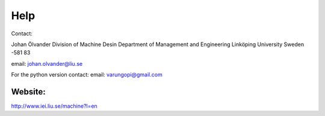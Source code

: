 Help
=====

Contact:

Johan Ölvander
Division of Machine Desin
Department of Management and Engineering
Linköping University
Sweden -581 83

email: johan.olvander@liu.se

For the python version contact:
email: varungopi@gmail.com


Website:
*******
http://www.iei.liu.se/machine?l=en

